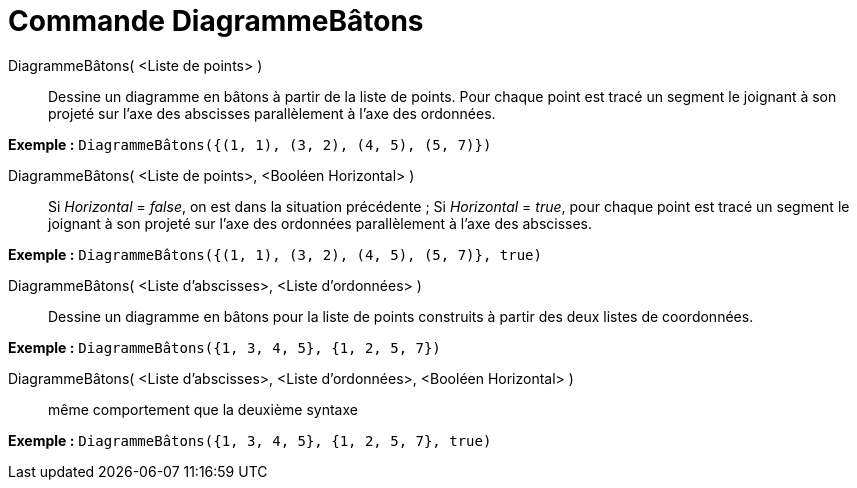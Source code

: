 = Commande DiagrammeBâtons
:page-en: commands/StickGraph_Command
ifdef::env-github[:imagesdir: /fr/modules/ROOT/assets/images]

DiagrammeBâtons( <Liste de points> )::
  Dessine un diagramme en bâtons à partir de la liste de points. Pour chaque point est tracé un segment le joignant à
  son projeté sur l'axe des abscisses parallèlement à l'axe des ordonnées.

[EXAMPLE]
====

*Exemple :* `++DiagrammeBâtons({(1, 1), (3, 2), (4, 5), (5, 7)})++`

====

DiagrammeBâtons( <Liste de points>, <Booléen Horizontal> )::
  Si _Horizontal_ = _false_, on est dans la situation précédente ;
  Si _Horizontal_ = _true_, pour chaque point est tracé un segment le joignant à son projeté sur l'axe des ordonnées
  parallèlement à l'axe des abscisses.

[EXAMPLE]
====

*Exemple :* `++DiagrammeBâtons({(1, 1), (3, 2), (4, 5), (5, 7)}, true)++`

====

DiagrammeBâtons( <Liste d'abscisses>, <Liste d'ordonnées> )::
  Dessine un diagramme en bâtons pour la liste de points construits à partir des deux listes de coordonnées.

[EXAMPLE]
====

*Exemple :* `++DiagrammeBâtons({1, 3, 4, 5}, {1, 2, 5, 7})++`

====

DiagrammeBâtons( <Liste d'abscisses>, <Liste d'ordonnées>, <Booléen Horizontal> )::
  même comportement que la deuxième syntaxe

[EXAMPLE]
====

*Exemple :* `++DiagrammeBâtons({1, 3, 4, 5}, {1, 2, 5, 7}, true)++`

====
